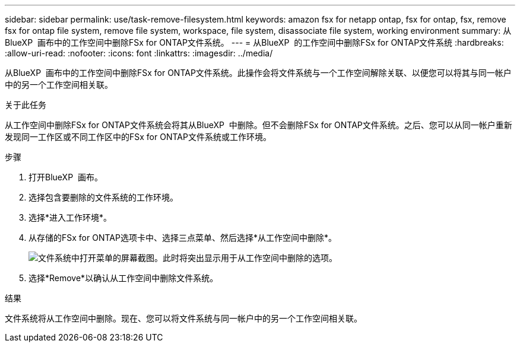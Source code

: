---
sidebar: sidebar 
permalink: use/task-remove-filesystem.html 
keywords: amazon fsx for netapp ontap, fsx for ontap, fsx, remove fsx for ontap file system, remove file system, workspace, file system, disassociate file system, working environment 
summary: 从BlueXP  画布中的工作空间中删除FSx for ONTAP文件系统。 
---
= 从BlueXP  的工作空间中删除FSx for ONTAP文件系统
:hardbreaks:
:allow-uri-read: 
:nofooter: 
:icons: font
:linkattrs: 
:imagesdir: ../media/


[role="lead"]
从BlueXP  画布中的工作空间中删除FSx for ONTAP文件系统。此操作会将文件系统与一个工作空间解除关联、以便您可以将其与同一帐户中的另一个工作空间相关联。

.关于此任务
从工作空间中删除FSx for ONTAP文件系统会将其从BlueXP  中删除。但不会删除FSx for ONTAP文件系统。之后、您可以从同一帐户重新发现同一工作区或不同工作区中的FSx for ONTAP文件系统或工作环境。

.步骤
. 打开BlueXP  画布。
. 选择包含要删除的文件系统的工作环境。
. 选择*进入工作环境*。
. 从存储的FSx for ONTAP选项卡中、选择三点菜单、然后选择*从工作空间中删除*。
+
image:screenshot-remove-file-system.png["文件系统中打开菜单的屏幕截图。此时将突出显示用于从工作空间中删除的选项。"]

. 选择*Remove*以确认从工作空间中删除文件系统。


.结果
文件系统将从工作空间中删除。现在、您可以将文件系统与同一帐户中的另一个工作空间相关联。
